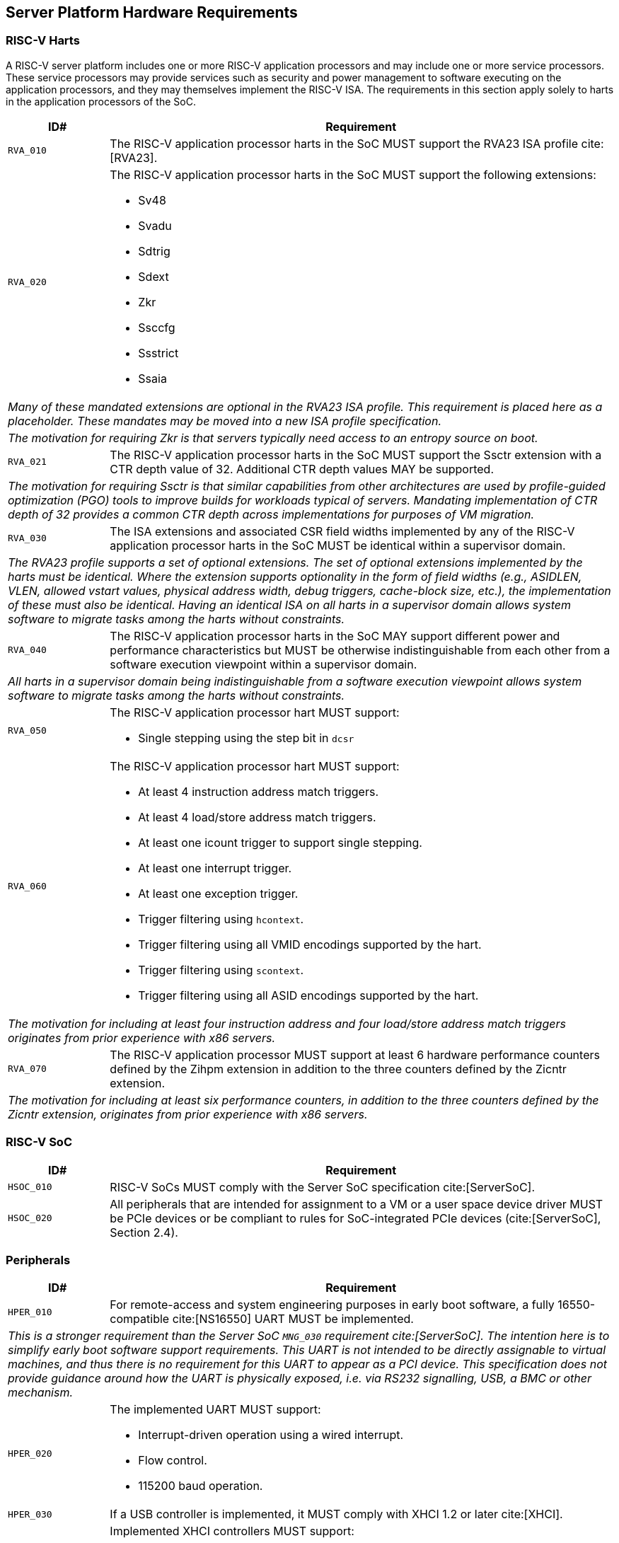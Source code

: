 == Server Platform Hardware Requirements

=== RISC-V Harts

A RISC-V server platform includes one or more RISC-V application processors and may
include one or more service processors. These service processors may provide services
such as security and power management to software executing on the application
processors, and they may themselves implement the RISC-V ISA. The requirements
in this section apply solely to harts in the application processors of the SoC.

[width=100%]
[%header, cols="5,25"]
|===
| ID#     ^| Requirement
| `RVA_010`  | The RISC-V application processor harts in the SoC MUST support the
             RVA23 ISA profile cite:[RVA23].

| `RVA_020` a| The RISC-V application processor harts in the SoC MUST support the
             following extensions:

             * Sv48
             * Svadu
             * Sdtrig
             * Sdext
             * Zkr
             * Ssccfg
             * Ssstrict
             * Ssaia

2+| _Many of these mandated extensions are optional in the RVA23 ISA profile.
     This requirement is placed here as a placeholder. These mandates may be
     moved into a new ISA profile specification._
2+| _The motivation for requiring Zkr is that servers typically need access
     to an entropy source on boot._

| `RVA_021` a| The RISC-V application processor harts in the SoC MUST support
             the Ssctr extension with a CTR depth value of 32. Additional CTR
             depth values MAY be supported.

2+| _The motivation for requiring Ssctr is that similar capabilities from other
     architectures are used by profile-guided optimization (PGO) tools to improve
     builds for workloads typical of servers. Mandating implementation of CTR
     depth of 32 provides a common CTR depth across implementations for purposes
     of VM migration._

| `RVA_030`  | The ISA extensions and associated CSR field widths implemented by
             any of the RISC-V application processor harts in the SoC MUST be
             identical within a supervisor domain.
2+| _The RVA23 profile supports a set of optional extensions. The set of
     optional extensions implemented by the harts must be identical. Where the
     extension supports optionality in the form of field widths (e.g.,
     ASIDLEN, VLEN, allowed vstart values, physical address width, debug
     triggers, cache-block size, etc.), the implementation of these must also be
     identical. Having an identical ISA on all harts in a supervisor domain
     allows system software to migrate tasks among the harts without
     constraints._

| `RVA_040`  | The RISC-V application processor harts in the SoC MAY support
             different power and performance characteristics but MUST be
             otherwise indistinguishable from each other from a software
             execution viewpoint within a supervisor domain.
2+| _All harts in a supervisor domain being indistinguishable from a software
     execution viewpoint allows system software to migrate tasks among the harts
     without constraints._

| `RVA_050` a| The RISC-V application processor hart MUST support:

             * Single stepping using the step bit in  `dcsr`

| `RVA_060` a| The RISC-V application processor hart MUST support:

             * At least 4 instruction address match triggers.
             * At least 4 load/store address match triggers.
             * At least one icount trigger to support single stepping.
             * At least one interrupt trigger.
             * At least one exception trigger.
             * Trigger filtering using `hcontext`.
             * Trigger filtering using all VMID encodings supported by the hart.
             * Trigger filtering using `scontext`.
             * Trigger filtering using all ASID encodings supported by the hart.
2+| _The motivation for including at least four instruction address and four
     load/store address match triggers originates from prior experience with
     x86 servers._

| `RVA_070`  | The RISC-V application processor MUST support at least 6 hardware
             performance counters defined by the Zihpm extension in addition to
             the three counters defined by the Zicntr extension.
2+| _The motivation for including at least six performance counters, in addition
     to the three counters defined by the Zicntr extension, originates from prior
     experience with x86 servers._
|===

=== RISC-V SoC

[width=100%]
[%header, cols="5,25"]
|===
| ID#      ^| Requirement
| `HSOC_010`  | RISC-V SoCs MUST comply with the Server SoC specification cite:[ServerSoC].
| `HSOC_020`  | All peripherals that are intended for assignment to a VM or a user space device driver MUST be
PCIe devices or be compliant to rules for SoC-integrated PCIe devices (cite:[ServerSoC], Section 2.4).
|===

=== Peripherals

[width=100%]
[%header, cols="5,25"]
|===
| ID#       ^| Requirement
| `HPER_010`   | For remote-access and system engineering purposes in early boot software, a fully 16550-compatible cite:[NS16550] UART MUST be implemented.
2+| _This is a stronger requirement than the Server SoC `MNG_030` requirement
    cite:[ServerSoC].  The intention here is to simplify early boot software
    support requirements.  This UART is not intended to be directly assignable
    to virtual machines, and thus there is no requirement for this UART to
    appear as a PCI device.  This specification does not provide guidance around
    how the UART is physically exposed, i.e. via RS232 signalling, USB, a BMC or
    other mechanism._
| `HPER_020`  a| The implemented UART MUST support:

              * Interrupt-driven operation using a wired interrupt.
              * Flow control.
              * 115200 baud operation.

| `HPER_030`   | If a USB controller is implemented, it MUST comply with XHCI 1.2 or later cite:[XHCI].
| `HPER_040`  a| Implemented XHCI controllers MUST support:

              * 64-bit addressing (AC64 = '1').
              * A 4K PAGESIZE.

| `HPER_050`   | If a SATA controller is implemented, it MUST comply with AHCI 1.3.1 or later cite:[AHCI].
| `HPER_060`  a| Implemented AHCI controllers MUST support:

             * 64-bit addressing (S64A = '1').
| `HPER_080`   | A Trusted Platform Module (TPM) MUST be implemented and adhere to the TPM 2.0 Library specification cite:[TPM20].
|===

== Server Platform Firmware Requirements

[width=100%]
[%header, cols="5,25"]
|===
| ID#      ^| Requirement
| `FIRM_010`  | RISC-V SoCs MUST comply with the BRS-I recipe described in the Boot and Runtime Service specification cite:[BRS].
| `FIRM_012`  | If the software running on the application processor supports RAS functionality for RISC-V components, the firmware MUST implement the SBI Supervisor Software Events (SSE) extension.
| `FIRM_020`  | The firmware MUST include configuration infrastructure, supporting relevant HII protocols (cite:[UEFI_platform_specific] number 2).
| `FIRM_030`  | The firmware SHOULD include the ability to boot from disk (block) device, supporting relevant protocols (cite:[UEFI_platform_specific] number 5).
| `FIRM_040`  | The firmware SHOULD include the ability to perform a TFTP-based boot from a network device (cite:[UEFI_platform_specific] number 6).
| `FIRM_041`  | The firmware SHOULD include the ability to validate boot images.
| `FIRM_050`  | The firmware SHOULD support UEFI general purpose network applications, including IPv4, IPv6, DNS, TLS, IPSec and VLAN features, supporting relevant protocols (cite:[UEFI_platform_specific] number 7).
| `FIRM_060`  | The firmware MUST support option ROMs from devices not permanently attached to the platform, including the ability to authenticate these option ROMs (cite:[UEFI_platform_specific] number 19).
| `FIRM_070` | The firmware SHOULD support 64-bit Intel architecture (aka x64, aka AMD64) UEFI option ROM drivers for additional compatibility with the third-party IHV ecosystem.
| `FIRM_080` | The firmware SHOULD support the ability to perform a HTTP-based boot from a network device, including support for HTTPS and DNS, supporting relevant HII protocols (cite:[UEFI_platform_specific] number 22).
| `FIRM_090` | The firmware MUST support software that runs from EFI firmware to install Load Option Variables (+Boot####, or Driver####, or SysPrep####+) consistent with cite:[UEFI_platform_specific] number 27.
| `FIRM_100` | The firmware MUST support software that runs from EFI firmware to register for notifications when a call to ResetSystem is called, consistent with cite:[UEFI_platform_specific] number 32.
| `FIRM_110` | If an IOMMU is present, then it MUST be described using the RIMT ACPI table cite:[RIMT].
|===

== Server Platform Security Requirements

Security requirements straddle hardware and firmware.

[width=100%]
[%header, cols="5,25"]
|===
| ID#      ^| Requirement
| `SEC_010`  | The firmware MUST implement UEFI Secure Boot and Driver Signing (cite:[UEFI] Section 32, "Secure Boot and Driver Signing")
| `SEC_011`  | It MUST be possible for a physically present user to disable Secure Boot enforcement, thus allowing unsigned code to be executed.
| `SEC_012`  | It MUST be possible for a physically present user to fully manage the contents of all Secure Boot key stores (PK, KEK, db and dbx). This includes the ability to delete all factory-provided keys, enrolling their own custom keys, and resetting all key stores to their factory state.
| `SEC_020`  | The platform and firmware MUST back the UEFI Authenticated Variables implementation with
             a mechanism that cannot be accessed or tampered by an unauthorized
             software or hardware agent.
| `SEC_030`  | The firmware MUST implement in-band firmware updates as per cite:[BRS].
| `SEC_040`  | Firmware update payloads MUST be digitally signed.
| `SEC_050`  | Firmware update signatures MUST be validated before being applied.
| `SEC_060`  | It MUST NOT be possible to bypass secure boot, authentication or digital signature failures.
|===
